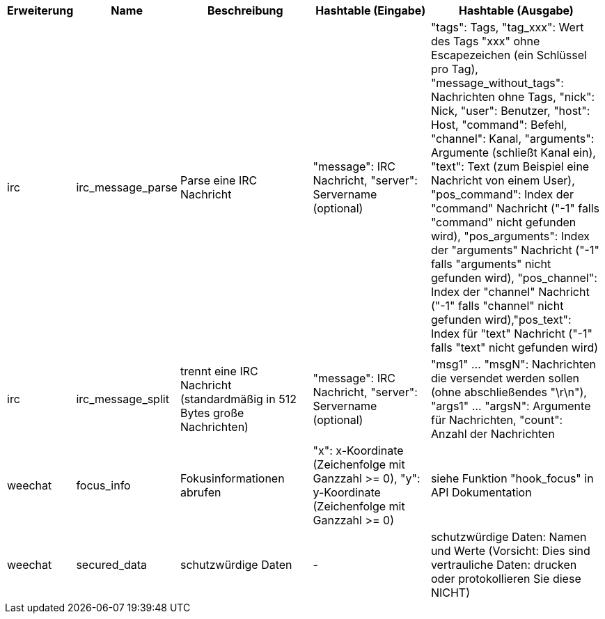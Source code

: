 //
// This file is auto-generated by script docgen.py.
// DO NOT EDIT BY HAND!
//

// tag::infos_hashtable[]
[width="100%",cols="^1,^2,6,6,8",options="header"]
|===
| Erweiterung | Name | Beschreibung | Hashtable (Eingabe) | Hashtable (Ausgabe)

| irc | irc_message_parse | Parse eine IRC Nachricht | "message": IRC Nachricht, "server": Servername (optional) | "tags": Tags, "tag_xxx": Wert des Tags "xxx" ohne Escapezeichen (ein Schlüssel pro Tag), "message_without_tags": Nachrichten ohne Tags, "nick": Nick, "user": Benutzer, "host": Host, "command": Befehl, "channel": Kanal, "arguments": Argumente (schließt Kanal ein), "text": Text (zum Beispiel eine Nachricht von einem User), "pos_command": Index der "command" Nachricht ("-1" falls "command" nicht gefunden wird), "pos_arguments": Index der "arguments" Nachricht ("-1" falls "arguments" nicht gefunden wird), "pos_channel": Index der "channel" Nachricht ("-1" falls "channel" nicht gefunden wird),"pos_text": Index für "text" Nachricht ("-1" falls "text" nicht gefunden wird)

| irc | irc_message_split | trennt eine IRC Nachricht (standardmäßig in 512 Bytes große Nachrichten) | "message": IRC Nachricht, "server": Servername (optional) | "msg1" ... "msgN": Nachrichten die versendet werden sollen (ohne abschließendes "\r\n"), "args1" ... "argsN": Argumente für Nachrichten, "count": Anzahl der Nachrichten

| weechat | focus_info | Fokusinformationen abrufen | "x": x-Koordinate (Zeichenfolge mit Ganzzahl >= 0), "y": y-Koordinate (Zeichenfolge mit Ganzzahl >= 0) | siehe Funktion "hook_focus" in API Dokumentation

| weechat | secured_data | schutzwürdige Daten | - | schutzwürdige Daten: Namen und Werte (Vorsicht: Dies sind vertrauliche Daten: drucken oder protokollieren Sie diese NICHT)

|===
// end::infos_hashtable[]
